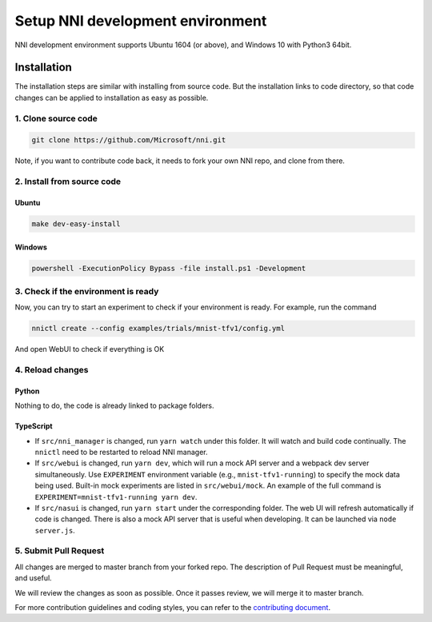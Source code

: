 
Setup NNI development environment
=================================

NNI development environment supports Ubuntu 1604 (or above), and Windows 10 with Python3 64bit.

Installation
------------

The installation steps are similar with installing from source code. But the installation links to code directory, so that code changes can be applied to installation as easy as possible.

1. Clone source code
^^^^^^^^^^^^^^^^^^^^

.. code-block:: bash

   git clone https://github.com/Microsoft/nni.git

Note, if you want to contribute code back, it needs to fork your own NNI repo, and clone from there.

2. Install from source code
^^^^^^^^^^^^^^^^^^^^^^^^^^^

Ubuntu
~~~~~~

.. code-block:: bash

   make dev-easy-install

Windows
~~~~~~~

.. code-block:: bat

   powershell -ExecutionPolicy Bypass -file install.ps1 -Development

3. Check if the environment is ready
^^^^^^^^^^^^^^^^^^^^^^^^^^^^^^^^^^^^

Now, you can try to start an experiment to check if your environment is ready.
For example, run the command

.. code-block:: bash

   nnictl create --config examples/trials/mnist-tfv1/config.yml

And open WebUI to check if everything is OK

4. Reload changes
^^^^^^^^^^^^^^^^^

Python
~~~~~~

Nothing to do, the code is already linked to package folders.

TypeScript
~~~~~~~~~~


* If ``src/nni_manager`` is changed, run ``yarn watch`` under this folder. It will watch and build code continually. The ``nnictl`` need to be restarted to reload NNI manager.
* If ``src/webui`` is changed, run ``yarn dev``\ , which will run a mock API server and a webpack dev server simultaneously. Use ``EXPERIMENT`` environment variable (e.g., ``mnist-tfv1-running``\ ) to specify the mock data being used. Built-in mock experiments are listed in ``src/webui/mock``. An example of the full command is ``EXPERIMENT=mnist-tfv1-running yarn dev``.
* If ``src/nasui`` is changed, run ``yarn start`` under the corresponding folder. The web UI will refresh automatically if code is changed. There is also a mock API server that is useful when developing. It can be launched via ``node server.js``.

5. Submit Pull Request
^^^^^^^^^^^^^^^^^^^^^^

All changes are merged to master branch from your forked repo. The description of Pull Request must be meaningful, and useful.

We will review the changes as soon as possible. Once it passes review, we will merge it to master branch.

For more contribution guidelines and coding styles, you can refer to the `contributing document <Contributing.md>`_.
